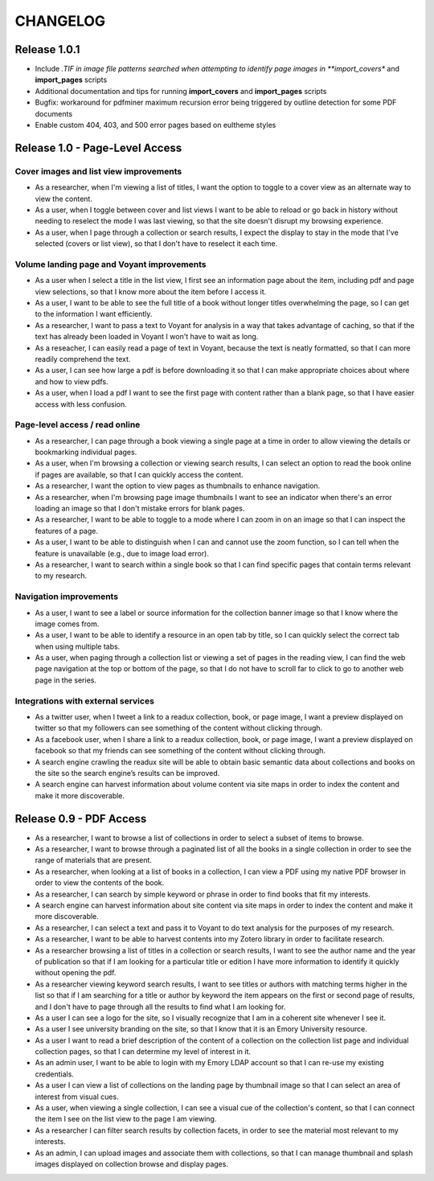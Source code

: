 .. _CHANGELOG:

CHANGELOG
=========

Release 1.0.1
-------------

* Include *.TIF in image file patterns searched when attempting to identify
  page images in **import_covers** and **import_pages** scripts
* Additional documentation and tips for running **import_covers** and
  **import_pages** scripts
* Bugfix: workaround for pdfminer maximum recursion error being triggered by
  outline detection for some PDF documents
* Enable custom 404, 403, and 500 error pages based on eultheme styles

Release 1.0 - Page-Level Access
-------------------------------

Cover images and list view improvements
^^^^^^^^^^^^^^^^^^^^^^^^^^^^^^^^^^^^^^^
* As a researcher, when I'm viewing a list of titles, I want the option to
  toggle to a cover view as an alternate way to view the content.
* As a user, when I toggle between cover and list views I want to be able to
  reload or go back in history without needing to reselect the mode I was last
  viewing, so that the site doesn't disrupt my browsing experience.
* As a user, when I page through a collection or search results, I expect the
  display to stay in the mode that I've selected (covers or list view), so that
  I don't have to reselect it each time.

Volume landing page and Voyant improvements
^^^^^^^^^^^^^^^^^^^^^^^^^^^^^^^^^^^^^^^^^^^
* As a user when I select a title in the list view, I first see an information
  page about the item, including pdf and page view selections, so that I know
  more about the item before I access it.
* As a user, I want to be able to see the full title of a book without longer
  titles overwhelming the page, so I can get to the information I want
  efficiently.
* As a researcher, I want to pass a text to Voyant for analysis in a way that
  takes advantage of caching, so that if the text has already been loaded in
  Voyant I won't have to wait as long.
* As a reseacher, I can easily read a page of text in Voyant, because the text
  is neatly formatted, so that I can more readily comprehend the text.
* As a user, I can see how large a pdf is before downloading it so that I can
  make appropriate choices about where and how to view pdfs.
* As a user, when I load a pdf I want to see the first page with content rather
  than a blank page, so that I have easier access with less confusion.

Page-level access / read online
^^^^^^^^^^^^^^^^^^^^^^^^^^^^^^^
* As a researcher, I can page through a book viewing a single page at a time in
  order to allow viewing the details or bookmarking individual pages.
* As a user, when I'm browsing a collection or viewing search results, I can
  select an option to read the book online if pages are available, so that I can
  quickly access the content.
* As a researcher, I want the option to view pages as thumbnails to enhance
  navigation.
* As a researcher, when I'm browsing page image thumbnails I want to see an
  indicator when there's an error loading an image so that I don't mistake
  errors for blank pages.
* As a researcher, I want to be able to toggle to a mode where I can zoom in on
  an image so that I can inspect the features of a page.
* As a user, I want to be able to distinguish when I can and cannot use the zoom
  function, so I can tell when the feature is unavailable (e.g., due to image
  load error).
* As a researcher, I want to search within a single book so that I can find
  specific pages that contain terms relevant to my research.

Navigation improvements
^^^^^^^^^^^^^^^^^^^^^^^
* As a user, I want to see a label or source information for the collection
  banner image so that I know where the image comes from.
* As a user, I want to be able to identify a resource in an open tab by title,
  so I can quickly select the correct tab when using multiple tabs.
* As a user, when paging through a collection list or viewing a set of pages in
  the reading view, I can find the web page navigation at the top or bottom of
  the page, so that I do not have to scroll far to click to go to another web
  page in the series.

Integrations with external services
^^^^^^^^^^^^^^^^^^^^^^^^^^^^^^^^^^^
* As a twitter user, when I tweet a link to a readux collection, book, or page
  image, I want a preview displayed on twitter so that my followers can see
  something of the content without clicking through.
* As a facebook user, when I share a link to a readux collection, book, or page
  image, I want a preview displayed on facebook so that my friends can see
  something of the content without clicking through.
* A search engine crawling the readux site will be able to obtain basic semantic
  data about collections and books on the site so the search engine’s results
  can be improved.
* A search engine can harvest information about volume content via site maps in
  order to index the content and make it more discoverable.


Release 0.9 - PDF Access
-------------------------

* As a researcher, I want to browse a list of collections in order to
  select a subset of items to browse.
* As a researcher, I want to browse through a paginated list of all the
  books in a single collection in order to see the range of materials
  that are present.
* As a researcher, when looking at a list of books in a collection, I
  can view a PDF using my native PDF browser in order to view the
  contents of the book.
* As a researcher, I can search by simple keyword or phrase in order to
  find books that fit my interests.
* A search engine can harvest information about site content via site
  maps in order to index the content and make it more discoverable.
* As a researcher, I can select a text and pass it to Voyant to do text
  analysis for the purposes of my research.
* As a researcher, I want to be able to harvest contents into my Zotero
  library in order to facilitate research.
* As a researcher browsing a list of titles in a collection or search
  results, I want to see the author name and the year of publication
  so that if I am looking for a particular title or edition I have more
  information to identify it quickly without opening the pdf.
* As a researcher viewing keyword search results, I want to see titles
  or authors with matching terms higher in the list so that if I am
  searching for a title or author by keyword the item appears on the first
  or second page of results, and I don't have to page through all the
  results to find what I am looking for.
* As a user I can see a logo for the site, so I visually recognize that
  I am in a coherent site whenever I see it.
* As a user I see university branding on the site, so that I know that
  it is an Emory University resource.
* As a user I want to read a brief description of the content of a collection
  on the collection list page and individual collection pages, so that
  I can determine my level of interest in it.
* As an admin user, I want to be able to login with my Emory LDAP account
  so that I can re-use my existing credentials.
* As a user I can view a list of collections on the landing page by thumbnail
  image so that I can select an area of interest from visual cues.
* As a user, when viewing a single collection, I can see a visual cue of
  the collection's content, so that I can connect the item I see on the
  list view to the page I am viewing.
* As a researcher I can filter search results by collection facets, in
  order to see the material most relevant to my interests.
* As an admin, I can upload images and associate them with collections,
  so that I can manage thumbnail and splash images displayed on collection
  browse and display pages.